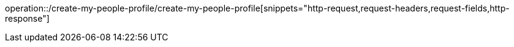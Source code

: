 operation::/create-my-people-profile/create-my-people-profile[snippets="http-request,request-headers,request-fields,http-response"]